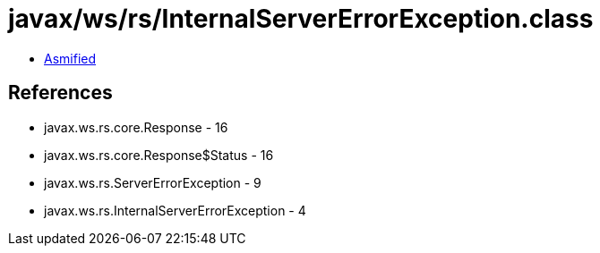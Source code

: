 = javax/ws/rs/InternalServerErrorException.class

 - link:InternalServerErrorException-asmified.java[Asmified]

== References

 - javax.ws.rs.core.Response - 16
 - javax.ws.rs.core.Response$Status - 16
 - javax.ws.rs.ServerErrorException - 9
 - javax.ws.rs.InternalServerErrorException - 4
